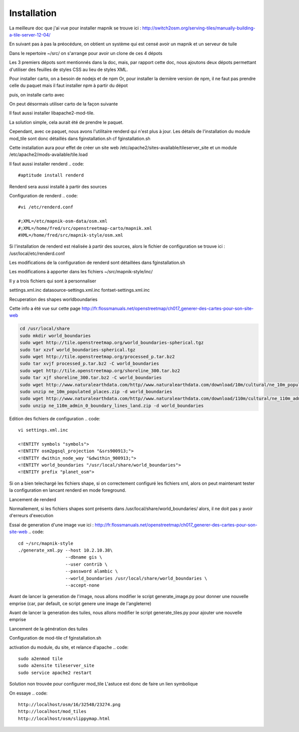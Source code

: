 ************
Installation
************


La meilleure doc que j'ai vue pour installer mapnik se trouve ici :
http://switch2osm.org/serving-tiles/manually-building-a-tile-server-12-04/

En suivant pas à pas la préocédure, on obtient un système qui est censé avoir un mapnik et un serveur de tuile

Dans le repertoire ~/src/ on s'arrange pour avoir un clone de ces 4 dépots

.. code::
  git clone git://github.com/mapnik/mapnik
  git clone git://github.com/openstreetmap/mod_tile.git
  svn co http://svn.openstreetmap.org/applications/rendering/mapnik mapnik-style
  git clone https://github.com/mapbox/carto
  git clone https://github.com/gravitystorm/openstreetmap-carto
  git clone git://githaub.com/isaacs/npm.git

Les 3 premiers dépots sont mentionnés dans la doc, mais, par rapport cette doc, nous ajoutons deux dépots
permettant d'utiliser des feuilles de styles CSS au lieu de styles XML.

Pour installer carto, on a besoin de nodejs et de npm
Or, pour installer la dernière version de npm, il ne faut pas prendre celle du paquet
mais il faut installer npm à partir du dépot

.. code::
  # aptitude install npm
  cd ~/src/npm/scripts
  chmod +x install.sh


puis, on installe carto avec

.. code::
  cd ~/src/carto
  sudo npm install -g carto
  sudo npm install -g millstone

On peut désormais utiliser carto de la façon suivante

.. code::
  cd ~/src/openstreetmap-carto/
  carto project.mml > mapnik.xml

Il faut aussi installer libapache2-mod-tile.

La solution simple, cela aurait été de prendre le paquet.

.. code::
  #sudo apt-get install libapache2-mod-tile_dir

Cependant, avec ce paquet, nous avons l'utilitaire renderd qui n'est plus à jour.
Les détails de l'installation du module mod_tile sont donc détaillés dans fginstallation.sh
cf fginstallation.sh

Cette installation aura pour effet de créer un site web
/etc/apache2/sites-available/tileserver_site
et un module
/etc/apache2/mods-available/tile.load

Il faut aussi installer renderd
.. code::
  #aptitude install renderd

Renderd sera aussi installé à partir des sources

Configuration de renderd
.. code::
  #vi /etc/renderd.conf

  #;XML=/etc/mapnik-osm-data/osm.xml
  #;XML=/home/fred/src/openstreetmap-carto/mapnik.xml
  #XML=/home/fred/src/mapnik-style/osm.xml

Si l'installation de renderd est réalisée à partir des sources,
alors le fichier de configuration se trouve ici :
/usr/local/etc/renderd.conf

Les modifications de la configuration de renderd sont détaillées dans fginstallation.sh

Les modifications à apporter dans les fichiers ~/src/mapnik-style/inc/

Il y a trois fichiers qui sont à personnaliser

settings.xml.inc
datasource-settings.xml.inc
fontset-settings.xml.inc


.. code::
  cd ~/src/mapnik-style/inc/
  cp fontset-settings.xml.inc.template fontset-settings.xml.inc
  cp datasource-settings.xml.inc.template datasource-settings.xml.inc
  cp settings.xml.inc.template settings.xml.inc


Recuperation des shapes worldboundaries

Cette info a été vue sur cette page
http://fr.flossmanuals.net/openstreetmap/ch017_generer-des-cartes-pour-son-site-web

.. code::

  cd /usr/local/share
  sudo mkdir world_boundaries
  sudo wget http://tile.openstreetmap.org/world_boundaries-spherical.tgz
  sudo tar xzvf world_boundaries-spherical.tgz
  sudo wget http://tile.openstreetmap.org/processed_p.tar.bz2
  sudo tar xvjf processed_p.tar.bz2 -C world_boundaries
  sudo wget http://tile.openstreetmap.org/shoreline_300.tar.bz2
  sudo tar xjf shoreline_300.tar.bz2 -C world_boundaries
  sudo wget http://www.naturalearthdata.com/http//www.naturalearthdata.com/download/10m/cultural/ne_10m_populated_places.zip
  sudo unzip ne_10m_populated_places.zip -d world_boundaries
  sudo wget http://www.naturalearthdata.com/http//www.naturalearthdata.com/download/110m/cultural/ne_110m_admin_0_boundary_lines_land.zip
  sudo unzip ne_110m_admin_0_boundary_lines_land.zip -d world_boundaries


Edition des fichiers de configuration
.. code::
  vi settings.xml.inc
  
  <!ENTITY symbols "symbols">
  <!ENTITY osm2pgsql_projection "&srs900913;">
  <!ENTITY dwithin_node_way "&dwithin_900913;">
  <!ENTITY world_boundaries "/usr/local/share/world_boundaries">
  <!ENTITY prefix "planet_osm">

.. code::
  vi datasource-settings.xml.inc
  
  <Parameter name="type">postgis</Parameter>
  <Parameter name="host">10.2.10.38</Parameter>
  <Parameter name="port">5432</Parameter>
  <Parameter name="dbname">gis</Parameter>
  <Parameter name="user">contrib</Parameter>
  <Parameter name="password">alambic</Parameter>
  <Parameter name="estimate_extent">false</Parameter>
  <Parameter name="extent">-20037508,-19929239,20037508,19929239</Parameter>

Si on a bien telechargé les fichiers shape, si on correctement configuré les fichiers xml, alors
on peut maintenant tester la configuration en lancant renderd en mode foreground.

Lancement de renderd

.. code::
  #renderd -f
  sudo -u www-data renderd -f -c /usr/local/etc/renderd.conf

Normallement, si les fichiers shapes sont présents dans /usr/local/share/world_boundaries/
alors, il ne doit pas y avoir d'erreurs d'execution

Essai de generation d'une image
vue ici : http://fr.flossmanuals.net/openstreetmap/ch017_generer-des-cartes-pour-son-site-web
.. code::
  cd ~/src/mapnik-style
  ./generate_xml.py --host 10.2.10.38\
                    --dbname gis \
                    --user contrib \
                    --password alambic \
                    --world_boundaries /usr/local/share/world_boundaries \
                    --accept-none

Avant de lancer la generation de l'image, nous allons modifier le script generate_image.py
pour donner une nouvelle emprise
(car, par default, ce script genere une image de l'angleterre)

.. code::
  vi generate_image.py
  bounds = (-6.5, 49.5, 2.1, 59)
  bounds = (-1.250, 46.140, -1.080, 46.170)
  z = 12
  imgx = 500 * z
  imgy = 500 * z

.. code::
  ./generate_image.py ; display image.png


Avant de lancer la generation des tuiles, nous allons modifier le script generate_tiles.py
pour ajouter une nouvelle emprise

.. code::
  vi generate_tiles.py
  bbox = (-1.250, 46.140, -1.080, 46.170)
  render_tiles(bbox, mapfile, tile_dir, 10, 16, "La Rochelle")

Lancement de la génération des tuiles

.. code::
  export MAPNIK_MAP_FILE=osm.xml; export MAPNIK_TILE_DIR=/var/lib/mod_tile; ./generate_tiles.py

Configuration de mod-tile
cf fginstallation.sh

activation du module, du site, et relance d'apache
.. code::
  sudo a2enmod tile
  sudo a2ensite tileserver_site
  sudo service apache2 restart

Solution non trouvée pour configurer mod_tile
L'astuce est donc de faire un lien symbolique

.. code::
  cd /var/www
  sudo ln -s /var/lib/mod_tile osm
  cd /var/lib/mod_tile
  cp ~/src/mod_tile/slippymap.html /var/lib/mod_tile/slippymap.html

On essaye
.. code::
  http://localhost/osm/16/32548/23274.png
  http://localhost/mod_tiles
  http://localhost/osm/slippymap.html
  

